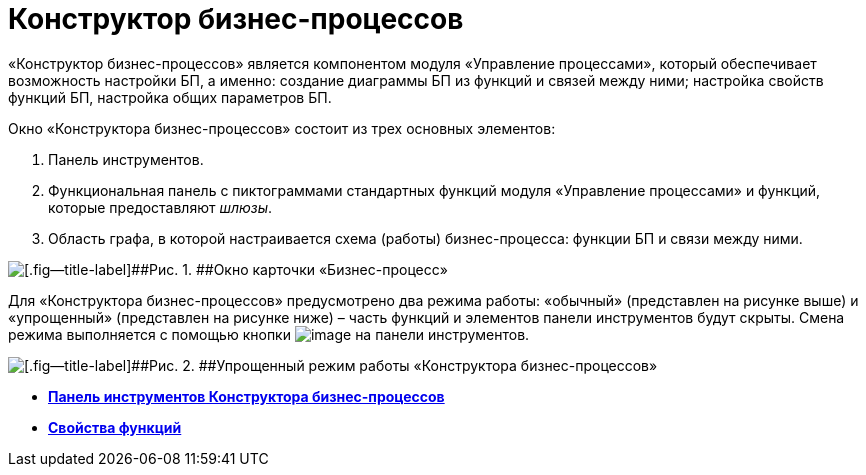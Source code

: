 =  Конструктор бизнес-процессов

«Конструктор бизнес-процессов» является компонентом модуля «Управление процессами», который обеспечивает возможность настройки БП, а именно: создание диаграммы БП из функций и связей между ними; настройка свойств функций БП, настройка общих параметров БП.

Окно «Конструктора бизнес-процессов» состоит из трех основных элементов:

. Панель инструментов.
. Функциональная панель с пиктограммами стандартных функций модуля «Управление процессами» и функций, которые предоставляют [.dfn .term]_шлюзы_.
. Область графа, в которой настраивается схема (работы) бизнес-процесса: функции БП и связи между ними.

image::Bp_designer.png[[.fig--title-label]##Рис. 1. ##Окно карточки «Бизнес-процесс»]

Для «Конструктора бизнес-процессов» предусмотрено два режима работы: «обычный» (представлен на рисунке выше) и «упрощенный» (представлен на рисунке ниже) – часть функций и элементов панели инструментов будут скрыты. Смена режима выполняется с помощью кнопки image:Buttons/Mode_Switch_Card.png[image] на панели инструментов.

image::Card_BusinesProcess_in_Lite_Mode.png[[.fig--title-label]##Рис. 2. ##Упрощенный режим работы «Конструктора бизнес-процессов»]

* *xref:BPbuilder_controlpanel.adoc[Панель инструментов Конструктора бизнес-процессов]* +
* *xref:Properties_of_Functions.adoc[Свойства функций]* +
